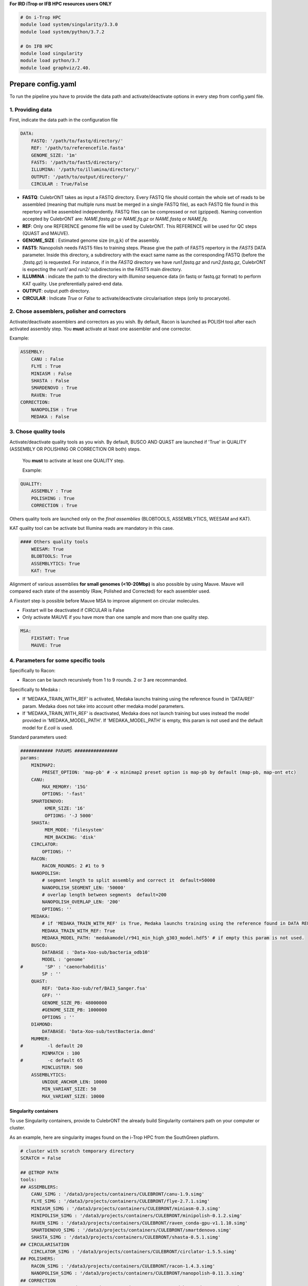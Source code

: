 **For IRD iTrop or IFB HPC resources users ONLY**

.. code-block:: bash

   # On i-Trop HPC
   module load system/singularity/3.3.0
   module load system/python/3.7.2

   # On IFB HPC
   module load singularity
   module load python/3.7
   module load graphviz/2.40.

Prepare config.yaml
-------------------

To run the pipeline you have to provide the data path and activate/deactivate options in every step from config.yaml file.

1. Providing data
^^^^^^^^^^^^^^^^^

First, indicate the data path in the configuration file

.. code-block:: yaml

   DATA:
       FASTQ: '/path/to/fastq/directory/'
       REF: '/path/to/referencefile.fasta'
       GENOME_SIZE: '1m'
       FAST5: '/path/to/fast5/directory/'
       ILLUMINA: '/path/to/illumina/directory/'
       OUTPUT: '/path/to/output/directory/'
       CIRCULAR : True/False


*
  **FASTQ**\ : CulebrONT takes as input a FASTQ directory. Every FASTQ file should contain the whole set of reads to be assembled (meaning that multiple runs must be merged in a single FASTQ file), as each FASTQ file found in this repertory will be assembled independently. FASTQ files can be compressed or not (gzipped). Naming convention accepted by CulebrONT are: *NAME.fastq.gz* or *NAME.fq.gz* or *NAME.fastq* or *NAME.fq*.

*
  **REF**\ : Only one REFERENCE genome file will be used by CulebrONT. This REFERENCE will be used for QC steps (QUAST and MAUVE).

*
  **GENOME_SIZE** : Estimated genome size (m,g,k) of the assembly.

*
  **FAST5**\ : Nanopolish needs FAST5 files to training steps. Please give the path of FAST5 repertory in the *FAST5* DATA parameter. Inside this directory, a subdirectory with the exact same name as the corresponding FASTQ (before the *.fastq.gz*\ ) is requested. For instance, if in the *FASTQ* directory we have *run1.fastq.gz* and *run2.fastq.gz*\ , CulebrONT is expecting the *run1/* and *run2/* subdirectories in the FAST5 main directory.

*
  **ILLUMINA** : indicate the path to the directory with *Illumina* sequence data (in fastq or fastq.gz format) to perform KAT quality. Use preferentially paired-end data.

*
  **OUTPUT**\ : output *path* directory.

*
  **CIRCULAR** : Indicate *True* or *False* to activate/deactivate circularisation steps (only to procaryote).

2. Chose assemblers, polisher and correctors
^^^^^^^^^^^^^^^^^^^^^^^^^^^^^^^^^^^^^^^^^^^^

Activate/deactivate assemblers and correctors as you wish. By default, Racon is launched as POLISH tool after each activated assembly step. You **must** activate at least one assembler and one corrector.

Example:

.. code-block:: yaml

   ASSEMBLY:
       CANU : False
       FLYE : True
       MINIASM : False
       SHASTA : False
       SMARDENOVO : True
       RAVEN: True
   CORRECTION:
       NANOPOLISH : True
       MEDAKA : False

3. Chose quality tools
^^^^^^^^^^^^^^^^^^^^^^

Activate/deactivate quality tools as you wish. By default, BUSCO AND QUAST are launched if 'True' in QUALITY (ASSEMBLY OR POLISHING OR CORRECTION OR both) steps.

 You **must** to activate at least one QUALITY step.

 Example:

.. code-block:: yaml

   QUALITY:
       ASSEMBLY : True
       POLISHING : True
       CORRECTION : True

Others quality tools are launched only on the *final assemblies* (BLOBTOOLS, ASSEMBLYTICS, WEESAM and KAT).

KAT quality tool can be activate but Illumina reads are mandatory in this case.

.. code-block:: yaml

   #### Others quality tools
       WEESAM: True
       BLOBTOOLS: True
       ASSEMBLYTICS: True
       KAT: True

Alignment of various assemblies **for small genomes (<10-20Mbp)** is also possible by using Mauve. Mauve will compared each state of the assembly (Raw, Polished and Corrected) for each assembler used.

A *Fixstart* step is possible before Mauve MSA to improve alignment on circular molecules.


* Fixstart will be deactivated if CIRCULAR is False
* Only activate MAUVE if you have more than one sample and more than one quality step.

.. code-block:: yaml

   MSA:
       FIXSTART: True
       MAUVE: True

4. Parameters for some specific tools
^^^^^^^^^^^^^^^^^^^^^^^^^^^^^^^^^^^^^

Specifically to Racon:


* Racon can be launch recursively from 1 to 9 rounds. 2 or 3 are recommanded.

Specifically to Medaka :


* If 'MEDAKA_TRAIN_WITH_REF' is activated, Medaka launchs training using the reference found in 'DATA/REF' param. Medaka does not take into account other medaka model parameters.
* If 'MEDAKA_TRAIN_WITH_REF' is deactivated, Medaka does not launch training but uses instead the model provided in 'MEDAKA_MODEL_PATH'. If 'MEDAKA_MODEL_PATH' is empty, this param is not used and the default model for *E.coli* is used.

Standard parameters used:

.. code-block:: yaml

   ############ PARAMS ################
   params:
       MINIMAP2:
           PRESET_OPTION: 'map-pb' # -x minimap2 preset option is map-pb by default (map-pb, map-ont etc)
       CANU:
           MAX_MEMORY: '15G'
           OPTIONS: '-fast'
       SMARTDENOVO:
            KMER_SIZE: '16'
            OPTIONS: '-J 5000'
       SHASTA:
            MEM_MODE: 'filesystem'
            MEM_BACKING: 'disk'
       CIRCLATOR:
           OPTIONS: ''
       RACON:
           RACON_ROUNDS: 2 #1 to 9
       NANOPOLISH:
           # segment length to split assembly and correct it  default=50000
           NANOPOLISH_SEGMENT_LEN: '50000'
           # overlap length between segments  default=200
           NANOPOLISH_OVERLAP_LEN: '200'
           OPTIONS: ''
       MEDAKA:
           # if 'MEDAKA_TRAIN_WITH_REF' is True, Medaka launchs training using the reference found in DATA REF param. Medaka does not take in count other Medaka model parameters below.
           MEDAKA_TRAIN_WITH_REF: True
           MEDAKA_MODEL_PATH: 'medakamodel/r941_min_high_g303_model.hdf5' # if empty this param is not used.
       BUSCO:
           DATABASE : 'Data-Xoo-sub/bacteria_odb10'
           MODEL : 'genome'
   #        'SP' : 'caenorhabditis'
           SP : ''
       QUAST:
           REF: 'Data-Xoo-sub/ref/BAI3_Sanger.fsa'
           GFF: ''
           GENOME_SIZE_PB: 48000000
           #GENOME_SIZE_PB: 1000000
           OPTIONS : ''
       DIAMOND:
           DATABASE: 'Data-Xoo-sub/testBacteria.dmnd'
       MUMMER:
   #         -l default 20
           MINMATCH : 100
   #         -c default 65
           MINCLUSTER: 500
       ASSEMBLYTICS:
           UNIQUE_ANCHOR_LEN: 10000
           MIN_VARIANT_SIZE: 50
           MAX_VARIANT_SIZE: 10000

Singularity containers
~~~~~~~~~~~~~~~~~~~~~~

To use Singularity containers, provide to CulebrONT the already build Singularity containers path on your computer or cluster.

As an example, here are singularity images found  on the i-Trop HPC from the SouthGreen platform.

.. code-block:: yaml

   # cluster with scratch temporary directory
   SCRATCH = False

   ## @ITROP PATH
   tools:
   ## ASSEMBLERS:
       CANU_SIMG : '/data3/projects/containers/CULEBRONT/canu-1.9.simg'
       FLYE_SIMG : '/data3/projects/containers/CULEBRONT/flye-2.7.1.simg'
       MINIASM_SIMG : '/data3/projects/containers/CULEBRONT/miniasm-0.3.simg'
       MINIPOLISH_SIMG : '/data3/projects/containers/CULEBRONT/minipolish-0.1.2.simg'
       RAVEN_SIMG : '/data3/projects/containers/CULEBRONT/raven_conda-gpu-v1.1.10.simg'
       SMARTDENOVO_SIMG : '/data3/projects/containers/CULEBRONT/smartdenovo.simg'
       SHASTA_SIMG : '/data3/projects/containers/CULEBRONT/shasta-0.5.1.simg'
   ## CIRCULARISATION
       CIRCLATOR_SIMG : '/data3/projects/containers/CULEBRONT/circlator-1.5.5.simg'
   ## POLISHERS:
       RACON_SIMG : '/data3/projects/containers/CULEBRONT/racon-1.4.3.simg'
       NANOPOLISH_SIMG : '/data3/projects/containers/CULEBRONT/nanopolish-0.11.3.simg'
   ## CORRECTION
       MEDAKA_SIMG : '/data3/projects/containers/CULEBRONT/medaka_conda-gpu-1.0.3.simg'
   ## QUALITY
       BUSCO_SIMG : '/data3/projects/containers/CULEBRONT/busco-4.0.5.simg'
       QUAST_SIMG : '/data3/projects/containers/CULEBRONT/quast-5.0.2.simg'
       WEESAM_SIMG : '/data3/projects/containers/CULEBRONT/weesam.simg'
       BLOBTOOLS_SIMG : '/data3/projects/containers/CULEBRONT/bloobtools-v1.1.1.simg'
       MINIMAP2_SIMG: '/data3/projects/containers/CULEBRONT/nanopolish-0.11.3.simg'
       DIAMOND_SIMG : '/data3/projects/containers/CULEBRONT/diamond-0.9.30.simg'
       MUMMER_SIMG : '/data3/projects/containers/CULEBRONT/mummer-4beta.simg'
       ASSEMBLYTICS_SIMG : '/data3/projects/containers/CULEBRONT/assemblytics-1.2.simg'
       SAMTOOLS_SIMG : '/data3/projects/containers/CULEBRONT/nanopolish-0.11.3.simg'
       KAT_SIMG : '/data3/projects/containers/CULEBRONT/kat-2.4.2.simg'
       MINICONDA_SIMG : 'shub://vibaotram/singularity-container:cpu-guppy3.4-conda-api'
       R_SIMG: '/data3/projects/containers/CULEBRONT/R.simg'

Available recipes from containers are available in the *Containers* folder, as well as on the main `CulebrONT repository <https://github.com/SouthGreenPlatform/CulebrONT.git>`_. Feel free to build them on your own computer (or cluster); be careful, you need root rights to do it.

Built singularity images are also available on https://itrop.ird.fr/culebront_utilities/. Feel free to download it using ``wget`` for example.

singularity hub
###############

If you want to recover singularity images from the Singularity Hub and build them, please use these paths :

.. code-block:: yaml

   # cluster with scratch temporal repertory
   SCRATCH : False

   tools:
   ###### ASSEMBLERS:
         CANU_SIMG: 'shub://SouthGreenPlatform/CulebrONT_pipeline:canu-1.9.def'
         FLYE_SIMG: 'shub://SouthGreenPlatform/CulebrONT_pipeline:flye-2.6.def'
         MINIASM_SIMG : 'shub://SouthGreenPlatform/CulebrONT_pipeline:miniasm-0.3.def'
         MINIPOLISH_SIMG : 'shub://SouthGreenPlatform/CulebrONT_pipeline:minipolish-0.1.2.def'
         RAVEN_SIMG : 'shub://SouthGreenPlatform/CulebrONT_pipeline:raven_conda-gpu-v1.1.10.simg'
         SMARTDENOVO_SIMG : 'shub://SouthGreenPlatform/CulebrONT_pipeline:smartdenovo.simg'
         SHASTA_SIMG : 'shub://SouthGreenPlatform/CulebrONT_pipeline:shasta-0.5.1.simg'
   ###### CIRCULARISATION
         CIRCLATOR_SIMG : 'shub://SouthGreenPlatform/CulebrONT_pipeline:circlator-1.5.5.def'
   ###### POLISHERS:
         RACON_SIMG : 'shub://SouthGreenPlatform/CulebrONT_pipeline:racon-1.4.3.def'
   ###### CORRECTION
         NANOPOLISH_SIMG : 'shub://SouthGreenPlatform/CulebrONT_pipeline:nanopolish-0.11.3.def'
         MEDAKA_SIMG : 'shub://SouthGreenPlatform/CulebrONT_pipeline:medaka_conda-gpu-1.0.3.simg'
   ###### QUALITY
         BUSCO_SIMG : 'shub://SouthGreenPlatform/CulebrONT_pipeline:busco-4.def'
         QUAST_SIMG : 'shub://SouthGreenPlatform/CulebrONT_pipeline:quality.def'
         WEESAM_SIMG : 'shub://SouthGreenPlatform/CulebrONT_pipeline:quality.def'
         BLOBTOOLS_SIMG : 'shub://SouthGreenPlatform/CulebrONT_pipeline:quality.def'
         MINIMAP2_SIMG: 'shub://SouthGreenPlatform/CulebrONT_pipeline:nanopolish-0.11.3.simg'
         DIAMOND_SIMG : 'shub://SouthGreenPlatform/CulebrONT_pipeline:quality.def'
         MUMMER_SIMG : 'shub://SouthGreenPlatform/CulebrONT_pipeline:mummer-4beta.def'
         ASSEMBLYTICS_SIMG : 'shub://SouthGreenPlatform/CulebrONT_pipeline:quality.def'
         SAMTOOLS_SIMG : 'shub://SouthGreenPlatform/CulebrONT_pipeline:nanopolish-0.11.3.simg'
         KAT_SIMG : 'shub://SouthGreenPlatform/CulebrONT_pipeline:quality.def'
         MINICONDA_SIMG: 'shub://vibaotram/singularity-container:cpu-guppy3.4-conda-api'
         R_SIMG: 'shub://SouthGreenPlatform/CulebrONT_pipeline:r.def'

Launching on a single machine
---------------------------------------

To launch CulebrONT on a single machine, you should use the parameters ``--use-singularity`` and ``--use-conda``.

See the example below:

.. code-block::

   snakemake -s Snakefile --configfile config.yaml --use-singularity  --use-conda --latency-wait 120

Launching on HPC clusters
-----------------------------------

Preparing Slurm cluster configuration using cluster_config.yaml
^^^^^^^^^^^^^^^^^^^^^^^^^^^^^^^^^^^^^^^^^^^^^^^^^^^^^^^^^^^^^^^

On ``cluster_config.yaml``\ , you can add partition, memory and threads to be used by default for each rule. If more memory or threads are requested, please adapt the content of this file before running on a cluster for every rule. For instance give more memory to Canu and Medaka.

 Here is a example of the configuration file we used on the i-Trop HPC.

.. code-block:: yaml

   __default__:
       cpus-per-task : 4
       ntasks : 1
       mem-per-cpu : '2'
       partition : "normal"
       output : 'logs/stdout/{rule}/{wildcards}'
       error : 'logs/error/{rule}/{wildcards}'
   #
   #run_nanopolish :
   #    cpus-per-task : 8
   #    mem-per-cpu : '4'
   #    partition : "long"
   #
   run_canu:
       cpus-per-task : 8
       mem-per-cpu : '4'
       partition : "long"

submit_culebront.sh
^^^^^^^^^^^^^^^^^^^

This is a typical launcher for using CulebrONT on a Slurm cluster. You have to adapt it for the configuration of your favorite cluster.
Please adapt this script also if you want to use wrappers or profiles.

.. code-block::

   #!/bin/bash
   #SBATCH --job-name culebrONT
   #SBATCH --output slurm-%x_%j.log
   #SBATCH --error slurm-%x_%j.log

   module load system/singularity/3.3.0
   module load system/python/3.7.2

   snakemake --unlock

   # SLURM JOBS WITH USING WRAPPER
   snakemake --nolock --use-conda --use-singularity --cores -p --verbose -s Snakefile \
   --latency-wait 60 --keep-going --restart-times 1 --rerun-incomplete  \
   --configfile config.yaml \
   --cluster "python3 slurm_wrapper.py config.yaml cluster_config.yaml" \
   --cluster-config cluster_config.yaml \
   --cluster-status "python3 slurm_status.py"

   # USING PROFILES
   #snakemake --nolock --use-singularity --use-conda --cores -p --verbose -s Snakefile --configfile config-itrop.yaml \
   #--latency-wait 60 --keep-going --restart-times 1 --rerun-incomplete --cluster-config cluster_config.yaml --profile slurm-culebrONT

This launcher can be submitted to the Slurm queue typing:

.. code-block::

   sbatch submit_culebront.sh

*Important* : Do not forget to adapt submit_culebront.sh if you want to use wrappers or profile!!

slurm_wrapper
^^^^^^^^^^^^^

A slurm_wrapper.py script is available on CulebrONT projet to manage ressources from your cluster configuration (taken from cluster_config.yaml file).
This is the easier way to know what is running on cluster and to adapt ressources for every job. Take care, this cluster_config.yaml file is becomming obsolete on next Snakemake versions.

Profiles
~~~~~~~~

Optionally is possible to use Profiles in order to run CulebrONT on HPC cluster. Please follow the `recommandations found on the SnakeMake profile github <https://github.com/Snakemake-Profiles/>`_.

Here is an example of how to profile a Slurm scheduler using `those recommandations <https://github.com/Snakemake-Profiles/slurm>`_.

.. code-block::

   $ mkdir -p ~/.config/snakemake
   $ cd ~/.config/snakemake
   $ pip install --user cookiecutter
   $ cookiecutter https://github.com/Snakemake-Profiles/slurm.git
   # Answer to questions :
   profile_name [slurm]: slurm-culebrONT
   sbatch_defaults []:
   cluster_config []: cluster_config.yaml
   Select advanced_argument_conversion:
   1 - no
   2 - yes
   Choose from 1, 2 [1]: 2

   $ cp /shared/home/$USER/CulebrONT_pipeline/cluster_config.yaml .
   # edit slurm-submit.py and upgrade this dictionary with your Slurm options

   RESOURCE_MAPPING = {
       "cpus-per-task": ("cpus-per-task", "cpu"),
       "partition": ("queue", "partition"),
       "time": ("time", "runtime", "walltime"),
       "mem": ("mem", "mem_mb", "ram", "memory"),
       "mem-per-cpu": ("mem-per-cpu", "mem_per_cpu", "mem_per_thread"),
       "nodes": ("nodes", "nnodes"),
       "error": ("logerror", "e"),
       "output": ("logout", "o")}

SLURM Profile *slurm-culebrONT* is now created on : ``/shared/home/$USER/.config/snakemake/slurm-culebrONT`` repertory

Output on CulebrONT
-------------------

The architecture of CulebrONT output is designed as follows:

.. code-block::

   output_example_circ/
   ├── SAMPLE-1
   │   ├── CANU
   │   │   ├── ASSEMBLER
   │   │   ├── CORRECTION
   │   │   ├── MSA
   │   │   ├── POLISHING
   │   │   └── QUALITY
   │   ├── FLYE
   │   │   ├── ASSEMBLER
   │   │   ├── CORRECTION
   │   │   ├── MSA
   │   │   ├── POLISHING
   │   │   └── QUALITY
   │   ├── MAUVE_ALIGN
   │   ├── MINIASM
   │   │   ├── ASSEMBLER
   │   │   ├── CORRECTION
   │   │   ├── MSA
   │   │   ├── POLISHING
   │   │   └── QUALITY
   │   └── QUAST
   │       ├── data
   │       └── quast_results
   ├── LOGS
   ...
   └── REPORT
       └── SAMPLE-1

The same Architecture per sample (fastq = SAMPLE-1 in example) is followed for LOG files.

Report
------

CulebrONT generates a beautiful report containing, foreach fastq found on input directory, a summary of interesting statistics such as busco, quast and others ones that you will discover!


.. image:: ./SupplementaryFiles/report.png
   :target: ./SupplementaryFiles/report.png
   :alt: Culebront Logo


*Important*\ : To visualise the report created by CulebrONT, transfer the whole *REPORT* directory on your local machine before opening the *report.html* file with a navigator.
